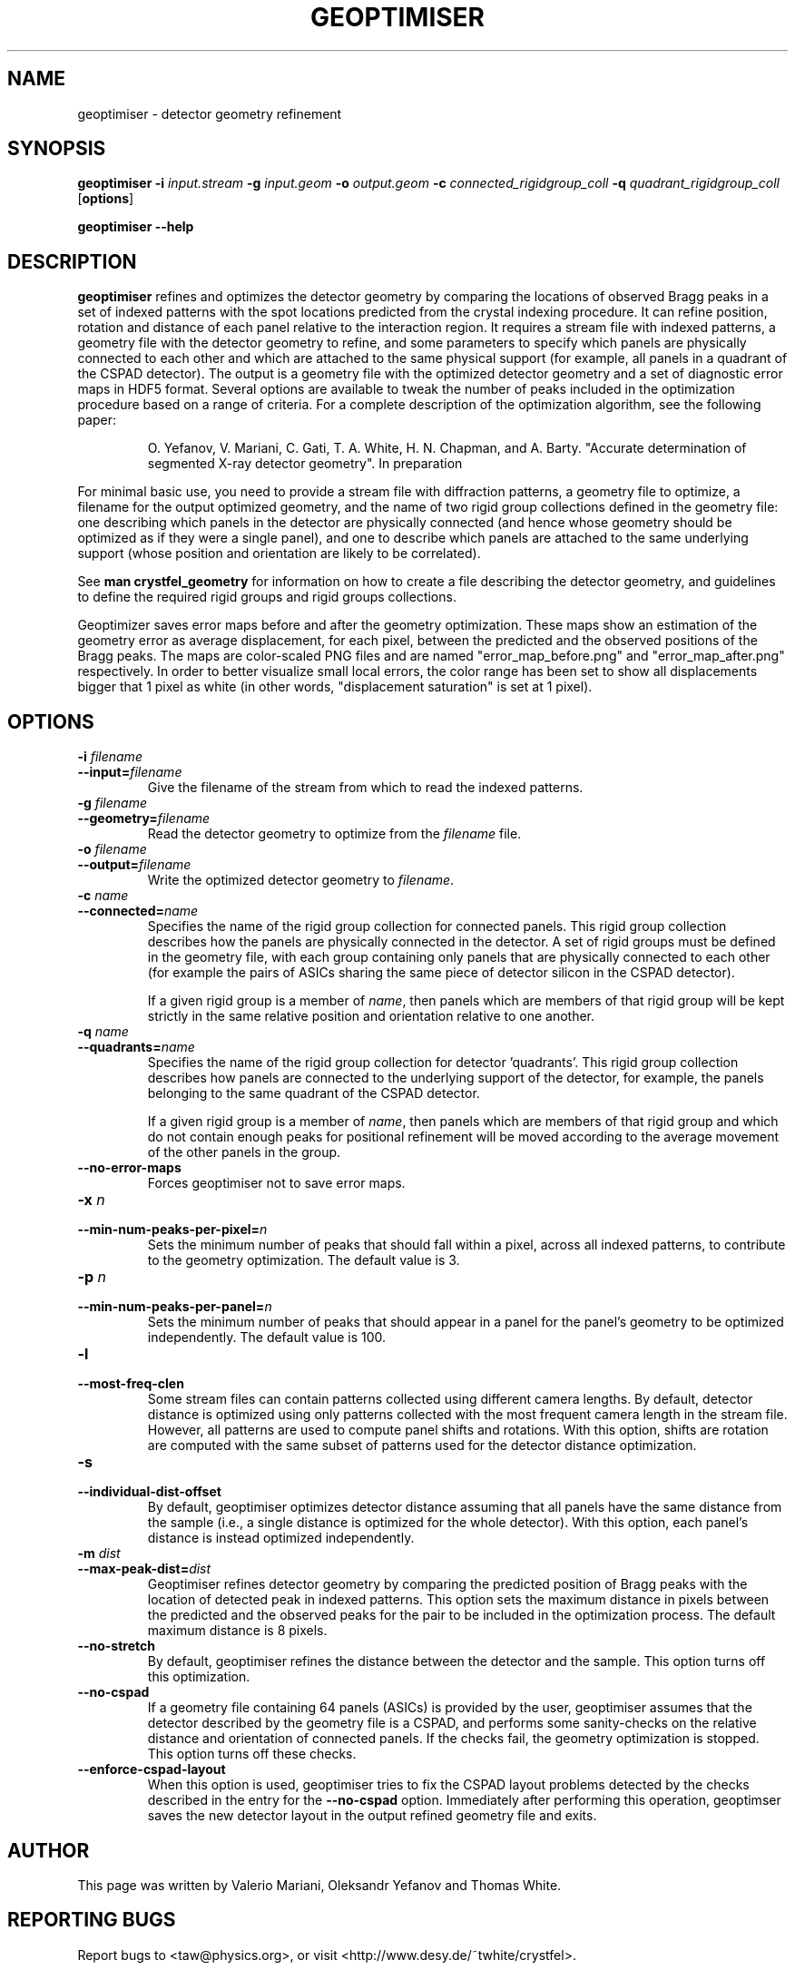 .\"
.\" geoptimiser man page
.\"
.\" Copyright © 2012-2015 Deutsches Elektronen-Synchrotron DESY,
.\"                       a research centre of the Helmholtz Association.
.\"
.\" Part of CrystFEL - crystallography with a FEL
.\"

.TH GEOPTIMISER 1
.SH NAME
geoptimiser \- detector geometry refinement
.SH SYNOPSIS
.PP
.BR geoptimiser
\fB-i \fIinput.stream \fB-g \fIinput.geom \fB-o \fIoutput.geom \fB-c \fIconnected_rigidgroup_coll \fB-q \fI\quadrant_rigidgroup_coll\fR
[\fBoptions\fR]
.PP
\fBgeoptimiser --help\fR

.SH DESCRIPTION

\fBgeoptimiser\fR refines and optimizes the detector geometry by comparing the locations of observed Bragg peaks in a set of indexed patterns with the spot locations predicted from the crystal indexing procedure. It can refine position, rotation and distance of each panel relative to the interaction region. It requires a stream file with indexed patterns, a geometry file with the detector geometry to refine, and some parameters to specify which panels are physically connected to each other and which are attached to the same physical support (for example, all panels in a quadrant of the CSPAD detector). The output is a geometry file with the optimized detector geometry and a set of diagnostic error maps in HDF5 format.  Several options are available to tweak the number of peaks included in the optimization procedure based on a range of criteria.
For a complete description of the optimization algorithm, see the following paper:

.IP
O. Yefanov, V. Mariani, C. Gati, T. A. White, H. N. Chapman, and A. Barty. "Accurate determination of segmented X-ray detector geometry". In preparation

.PP
For minimal basic use, you need to provide a stream file with diffraction patterns, a geometry file to optimize, a filename for the output optimized geometry, and
the name of two rigid group collections defined in the geometry file: one describing which panels in the detector are physically connected (and hence whose geometry should be optimized as if they were a single panel), and one to describe which panels are attached to the same underlying support (whose position and orientation are likely to be correlated).

.PP
See \fBman crystfel_geometry\fR for information on how to create a file describing the detector geometry, and guidelines to define the required rigid groups and rigid groups collections.

.PP
Geoptimizer saves error maps before and after the geometry optimization. These maps show an estimation of the geometry error as average displacement, for each pixel, between the predicted and the observed positions of the Bragg peaks. The maps are color-scaled PNG files and
are named "error_map_before.png" and "error_map_after.png" respectively. In order to better visualize small local errors, the color range has been set to show all displacements bigger that 1 pixel as white (in other words, "displacement saturation" is set at 1 pixel).


.SH OPTIONS
.PD 0
.IP "\fB-i\fR \fIfilename\fR"
.IP \fB--input=\fR\fIfilename\fR
.PD
Give the filename of the stream from which to read the indexed patterns.

.PD 0
.IP "\fB-g\fR \fIfilename\fR"
.IP \fB--geometry=\fR\fIfilename\fR
.PD
Read the detector geometry to optimize from the \fIfilename\fR file.

.PD 0
.IP "\fB-o\fR \fIfilename\fR"
.IP \fB--output=\fR\fIfilename\fR
.PD
Write the optimized detector geometry to \fIfilename\fR.

.PD 0
.IP "\fB-c \fIname\fR"
.IP \fB--connected=\fIname\fR
.PD
Specifies the name of the rigid group collection for connected panels.  This rigid group collection describes how the panels are physically connected in the detector.
A set of rigid groups must be defined in the geometry file, with each group containing only panels that are physically connected to each other (for example the pairs of ASICs sharing the same piece of detector silicon in the CSPAD detector).
.sp
If a given rigid group is a member of \fIname\fR, then panels which are members of that rigid group will be kept strictly in the same relative position and orientation relative to one another.

.PD 0
.IP "\fB-q\fR \fIname\fR"
.IP \fB--quadrants=\fR\fIname\fR
.PD
Specifies the name of the rigid group collection for detector 'quadrants'.  This rigid group collection describes how panels are connected to the underlying support of the detector, for example, the panels belonging to the same quadrant of the CSPAD detector.
.sp
If a given rigid group is a member of \fIname\fR, then panels which are members of that rigid group and which do not contain enough peaks for positional refinement will be moved according to the average movement of the other panels in the group.

.PD 0
.IP \fB--no-error-maps\fR
.PD
Forces geoptimiser not to save error maps.

.PD 0
.IP "\fB-x\fR \fIn\fR"
.IP \fB--min-num-peaks-per-pixel=\fR\fIn\fR
.PD
Sets the minimum number of peaks that should fall within a pixel, across all indexed patterns, to contribute to the geometry optimization. The default value is 3.

.PD 0
.IP "\fB-p\fR \fIn\fR"
.IP \fB--min-num-peaks-per-panel=\fR\fIn\fR
.PD
Sets the minimum number of peaks that should appear in a panel for the panel's geometry to be optimized independently. The default value is 100.

.PD 0
.IP "\fB-l\fR"
.IP \fB--most-freq-clen\fR
.PD
Some stream files can contain patterns collected using different camera lengths. By default, detector distance is optimized using only patterns collected with the most frequent camera length in the stream file.
However, all patterns are used to compute panel shifts and rotations. With this option, shifts are rotation are computed with the same subset of patterns used for the detector distance optimization.

.PD 0
.IP "\fB-s\fR"
.IP \fB--individual-dist-offset\fR
.PD
By default, geoptimiser optimizes detector distance assuming that all panels have the same distance from the sample (i.e., a single distance is optimized for the whole detector). With this option, each panel's
distance is instead optimized independently.

.PD 0
.IP "\fB-m\fR \fIdist\fR"
.IP \fB--max-peak-dist=\fR\fIdist\fR
.PD
Geoptimiser refines detector geometry by comparing the predicted position of Bragg peaks with the location of detected peak in indexed patterns. This option sets the maximum distance in pixels between the predicted and the observed peaks for the pair
to be included in the optimization process. The default maximum distance is 8 pixels.

.PD 0
.IP \fB--no-stretch\fR
.PD
By default, geoptimiser refines the distance between the detector and the sample. This option turns off this optimization.

.PD 0
.IP \fB--no-cspad\fR
.PD
If a geometry file containing 64 panels (ASICs) is provided by the user, geoptimiser assumes that the detector described by the geometry file is a CSPAD, and performs some sanity-checks on the relative distance and orientation of connected panels. If the checks fail, the geometry optimization is stopped. This option turns off these checks.

.PD 0
.IP \fB--enforce-cspad-layout\fR
.PD
When this option is used, geoptimiser tries to fix the CSPAD layout problems detected by the checks described in the entry for the \fB--no-cspad\fR option. Immediately after performing this operation, geoptimser saves the new detector layout in the output refined geometry file and exits.

.SH AUTHOR
This page was written by Valerio Mariani, Oleksandr Yefanov and Thomas White.

.SH REPORTING BUGS
Report bugs to <taw@physics.org>, or visit <http://www.desy.de/~twhite/crystfel>.

.SH COPYRIGHT AND DISCLAIMER
Copyright © 2014-2015 Deutsches Elektronen-Synchrotron DESY, a research centre of the Helmholtz Association.
.P
geoptimiser, and this manual, are part of CrystFEL.
.P
CrystFEL is free software: you can redistribute it and/or modify it under the terms of the GNU General Public License as published by the Free Software Foundation, either version 3 of the License, or (at your option) any later version.
.P
CrystFEL is distributed in the hope that it will be useful, but WITHOUT ANY WARRANTY; without even the implied warranty of MERCHANTABILITY or FITNESS FOR A PARTICULAR PURPOSE.  See the GNU General Public License for more details.
.P
You should have received a copy of the GNU General Public License along with CrystFEL.  If not, see <http://www.gnu.org/licenses/>.

.SH SEE ALSO
.BR crystfel (7),
.BR crystfel_geometry (5)
